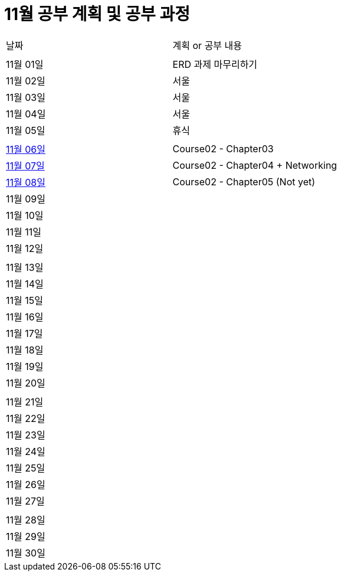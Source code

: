 # 11월 공부 계획 및 공부 과정

[cols = "^,^"]
|===
| 날짜 | 계획 or 공부 내용
|  |
| 11월 01일 | ERD 과제 마무리하기
| 11월 02일 | 서울
| 11월 03일 | 서울
| 11월 04일 | 서울
| 11월 05일 | 휴식
||
| https://github.com/Imheroman/NHN-Study/tree/young/src/main/java/course2/chapter3[11월 06일] | Course02 - Chapter03
| https://github.com/Imheroman/NHN-Study/tree/young/src/main/java/course2/chapter4[11월 07일] | Course02 - Chapter04 + Networking
| https://github.com/Imheroman/NHN-Study/tree/young/src/main/java/course2/chapter5[11월 08일] | Course02 - Chapter05 (Not yet)
| 11월 09일 |
| 11월 10일 |
| 11월 11일 |
| 11월 12일 |
||
| 11월 13일 |
| 11월 14일 |
| 11월 15일 |
| 11월 16일 |
| 11월 17일 |
| 11월 18일 |
| 11월 19일 |
| 11월 20일 |
||
| 11월 21일 |
| 11월 22일 |
| 11월 23일 |
| 11월 24일 |
| 11월 25일 |
| 11월 26일 |
| 11월 27일 |
||
| 11월 28일 |
| 11월 29일 |
| 11월 30일 |
|===
